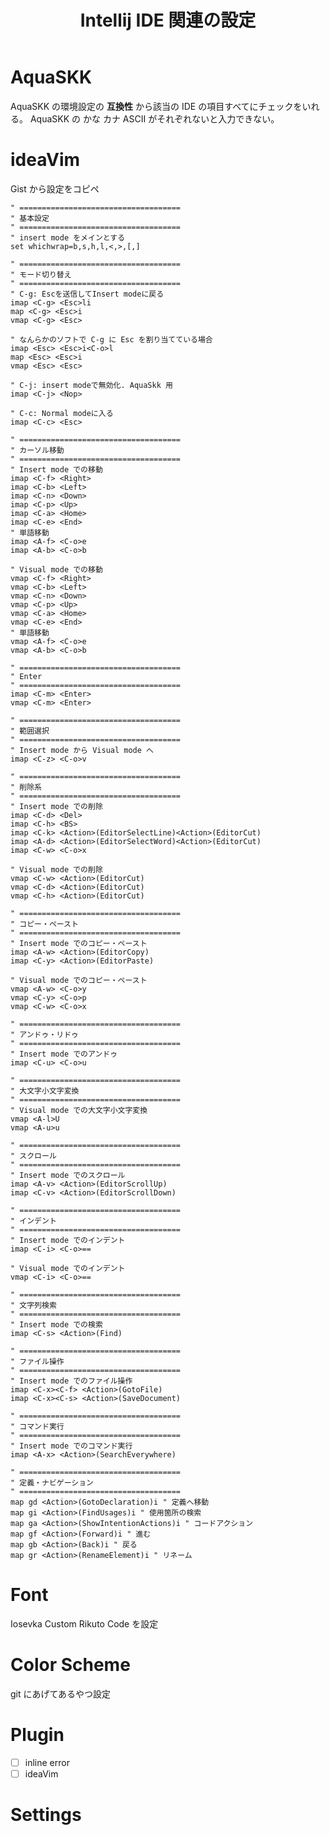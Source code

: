 :PROPERTIES:
:ID:       68CFE507-EDB1-4A74-9899-AEFF12870A01
:END:
#+TITLE: Intellij IDE 関連の設定

* AquaSKK
AquaSKK の環境設定の *互換性* から該当の IDE の項目すべてにチェックをいれる。
AquaSKK の かな カナ ASCII がそれぞれないと入力できない。

* ideaVim
Gist から設定をコピペ
#+begin_src
" ====================================
" 基本設定
" ====================================
" insert mode をメインとする
set whichwrap=b,s,h,l,<,>,[,]

" ====================================
" モード切り替え
" ====================================
" C-g: Escを送信してInsert modeに戻る
imap <C-g> <Esc>li
map <C-g> <Esc>i
vmap <C-g> <Esc>

" なんらかのソフトで C-g に Esc を割り当てている場合
imap <Esc> <Esc>i<C-o>l
map <Esc> <Esc>i
vmap <Esc> <Esc>

" C-j: insert modeで無効化. AquaSkk 用
imap <C-j> <Nop>

" C-c: Normal modeに入る
imap <C-c> <Esc>

" ====================================
" カーソル移動
" ====================================
" Insert mode での移動
imap <C-f> <Right>
imap <C-b> <Left>
imap <C-n> <Down>
imap <C-p> <Up>
imap <C-a> <Home>
imap <C-e> <End>
" 単語移動
imap <A-f> <C-o>e
imap <A-b> <C-o>b

" Visual mode での移動
vmap <C-f> <Right>
vmap <C-b> <Left>
vmap <C-n> <Down>
vmap <C-p> <Up>
vmap <C-a> <Home>
vmap <C-e> <End>
" 単語移動
vmap <A-f> <C-o>e
vmap <A-b> <C-o>b

" ====================================
" Enter
" ====================================
imap <C-m> <Enter>
vmap <C-m> <Enter>

" ====================================
" 範囲選択
" ====================================
" Insert mode から Visual mode へ
imap <C-z> <C-o>v

" ====================================
" 削除系
" ====================================
" Insert mode での削除
imap <C-d> <Del>
imap <C-h> <BS>
imap <C-k> <Action>(EditorSelectLine)<Action>(EditorCut)
imap <A-d> <Action>(EditorSelectWord)<Action>(EditorCut)
imap <C-w> <C-o>x

" Visual mode での削除
vmap <C-w> <Action>(EditorCut)
vmap <C-d> <Action>(EditorCut)
vmap <C-h> <Action>(EditorCut)

" ====================================
" コピー・ペースト
" ====================================
" Insert mode でのコピー・ペースト
imap <A-w> <Action>(EditorCopy)
imap <C-y> <Action>(EditorPaste)

" Visual mode でのコピー・ペースト
vmap <A-w> <C-o>y
vmap <C-y> <C-o>p
vmap <C-w> <C-o>x

" ====================================
" アンドゥ・リドゥ
" ====================================
" Insert mode でのアンドゥ
imap <C-u> <C-o>u

" ====================================
" 大文字小文字変換
" ====================================
" Visual mode での大文字小文字変換
vmap <A-l>U
vmap <A-u>u

" ====================================
" スクロール
" ====================================
" Insert mode でのスクロール
imap <A-v> <Action>(EditorScrollUp)
imap <C-v> <Action>(EditorScrollDown)

" ====================================
" インデント
" ====================================
" Insert mode でのインデント
imap <C-i> <C-o>==

" Visual mode でのインデント
vmap <C-i> <C-o>==

" ====================================
" 文字列検索
" ====================================
" Insert mode での検索
imap <C-s> <Action>(Find)

" ====================================
" ファイル操作
" ====================================
" Insert mode でのファイル操作
imap <C-x><C-f> <Action>(GotoFile)
imap <C-x><C-s> <Action>(SaveDocument)

" ====================================
" コマンド実行
" ====================================
" Insert mode でのコマンド実行
imap <A-x> <Action>(SearchEverywhere)

" ====================================
" 定義・ナビゲーション
" ====================================
map gd <Action>(GotoDeclaration)i " 定義へ移動
map gi <Action>(FindUsages)i " 使用箇所の検索
map ga <Action>(ShowIntentionActions)i " コードアクション
map gf <Action>(Forward)i " 進む
map gb <Action>(Back)i " 戻る
map gr <Action>(RenameElement)i " リネーム
#+end_src
* Font
Iosevka Custom Rikuto Code を設定

* Color Scheme
git にあげてあるやつ設定

* Plugin
- [ ] inline error
- [ ] ideaVim

* Settings

